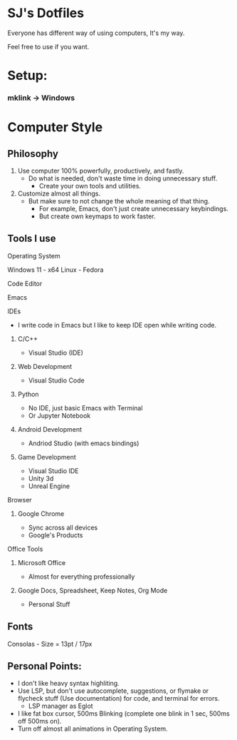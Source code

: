 * SJ's Dotfiles
***** Everyone has different way of using computers, It's my way.
***** Feel free to use if you want.

* Setup:
*** mklink -> Windows

* Computer Style
** Philosophy
1. Use computer 100% powerfully, productively, and fastly.
    - Do what is needed, don't waste time in doing unnecessary stuff.
		- Create your own tools and utilities.
2. Customize almost all things.
	- But make sure to not change the whole meaning of that thing.
		- For example, Emacs, don't just create unnecessary keybindings.
		- But create own keymaps to work faster.

** Tools I use
**** Operating System
Windows 11 - x64
Linux - Fedora
**** Code Editor
Emacs
**** IDEs
- I write code in Emacs but I like to keep IDE open while writing code.
***** C/C++
- Visual Studio (IDE)
***** Web Development
- Visual Studio Code
***** Python
- No IDE, just basic Emacs with Terminal
- Or Jupyter Notebook
***** Android Development
- Andriod Studio (with emacs bindings)
***** Game Development
- Visual Studio IDE
- Unity 3d
- Unreal Engine
**** Browser
***** Google Chrome
- Sync across all devices
- Google's Products
**** Office Tools
***** Microsoft Office
- Almost for everything professionally
***** Google Docs, Spreadsheet, Keep Notes, Org Mode
- Personal Stuff
    
	
** Fonts
***** Consolas - Size = 13pt / 17px

** Personal Points:
    - I don't like heavy syntax highliting.
    - Use LSP, but don't use autocomplete, suggestions, or flymake or flycheck stuff (Use documentation) for code, and terminal for errors.
      - LSP manager as Eglot
    - I like fat box cursor, 500ms Blinking	(complete one blink in 1 sec, 500ms off 500ms on).
    - Turn off almost all animations in Operating System.

